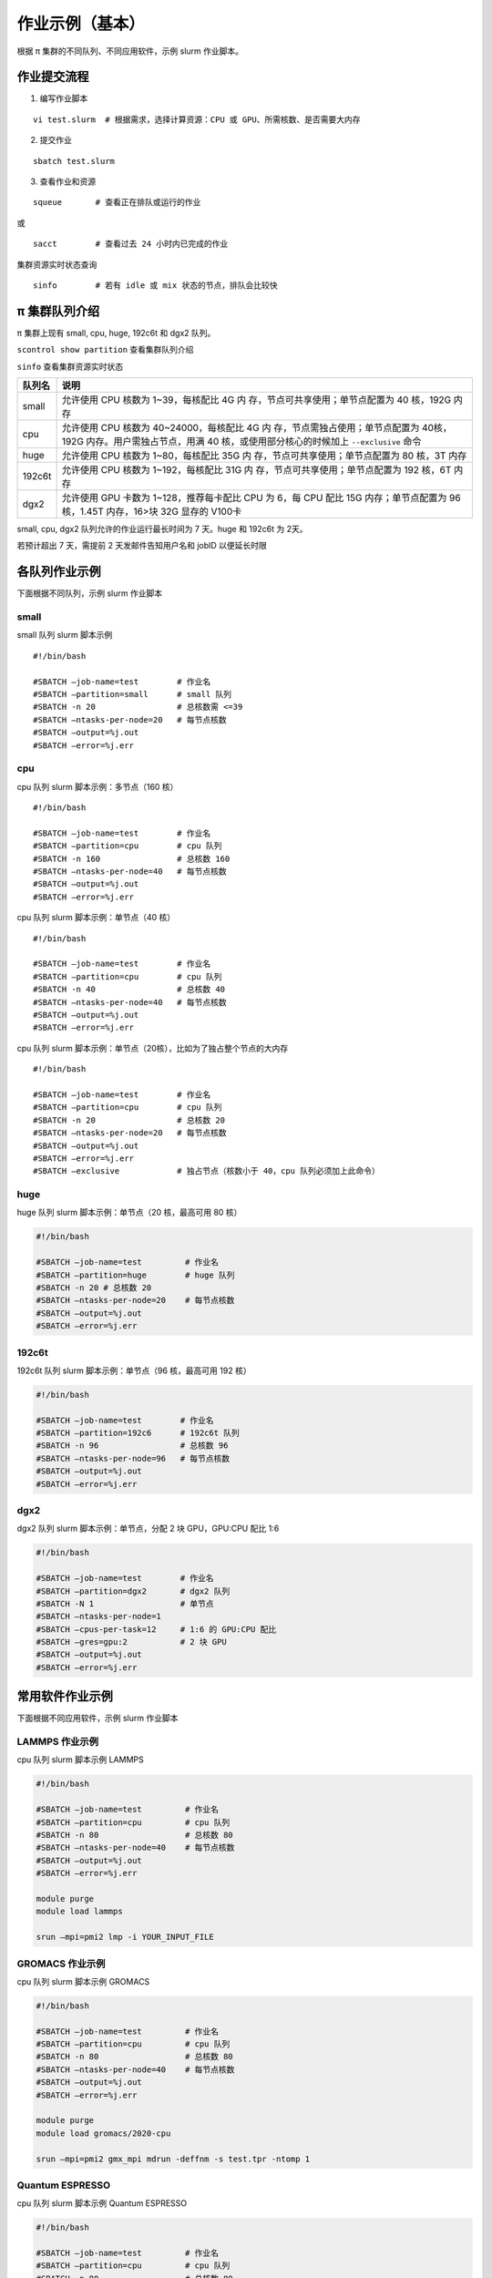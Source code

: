 作业示例（基本）
======================

根据 π 集群的不同队列、不同应用软件，示例 slurm 作业脚本。

作业提交流程
------------

1. 编写作业脚本

::

     vi test.slurm  # 根据需求，选择计算资源：CPU 或 GPU、所需核数、是否需要大内存

2. 提交作业

::

     sbatch test.slurm

3. 查看作业和资源

::

     squeue       # 查看正在排队或运行的作业

或

::

     sacct        # 查看过去 24 小时内已完成的作业

集群资源实时状态查询

::

     sinfo        # 若有 idle 或 mix 状态的节点，排队会比较快

π 集群队列介绍
--------------

π 集群上现有 small, cpu, huge, 192c6t 和 dgx2 队列。

``scontrol show partition`` 查看集群队列介绍

``sinfo`` 查看集群资源实时状态

+---------------+-----------------------------------+
| 队列名        | 说明                              |
+===============+===================================+
| small         | 允许使用 CPU 核数为               |
|               | 1~39，每核配比 4G                 |
|               | 内                                |
|               | 存，节点可共享使用；单节点配置为  |
|               | 40 核，192G 内存                  |
+---------------+-----------------------------------+
| cpu           | 允许使用 CPU 核数为               |
|               | 40~24000，每核配比 4G             |
|               | 内                                |
|               | 存，节点需独占使用；单节点配置为  |
|               | 40核，192G                        |
|               | 内存。用户需独占节点，用满 40     |
|               | 核，或使用部分核心的时候加上      |
|               | ``--exclusive`` 命令              |
+---------------+-----------------------------------+
| huge          | 允许使用 CPU 核数为               |
|               | 1~80，每核配比 35G                |
|               | 内                                |
|               | 存，节点可共享使用；单节点配置为  |
|               | 80 核，3T 内存                    |
+---------------+-----------------------------------+
| 192c6t        | 允许使用 CPU 核数为               |
|               | 1~192，每核配比 31G               |
|               | 内                                |
|               | 存，节点可共享使用；单节点配置为  |
|               | 192 核，6T 内存                   |
+---------------+-----------------------------------+
| dgx2          | 允许使用 GPU 卡数为               |
|               | 1~128，推荐每卡配比 CPU 为 6，每  |
|               | CPU 配比 15G 内存；单节点配置为   |
|               | 96 核，1.45T 内存，16>块 32G      |
|               | 显存的 V100卡                     |
+---------------+-----------------------------------+

small, cpu, dgx2 队列允许的作业运行最长时间为 7 天。huge 和 192c6t 为 2天。

若预计超出 7 天，需提前 2 天发邮件告知用户名和 jobID 以便延长时限



各队列作业示例
--------------

下面根据不同队列，示例 slurm 作业脚本

small
~~~~~~~~~~

small 队列 slurm 脚本示例

::

   #!/bin/bash

   #SBATCH –job-name=test        # 作业名 
   #SBATCH –partition=small      # small 队列
   #SBATCH -n 20                 # 总核数需 <=39 
   #SBATCH –ntasks-per-node=20   # 每节点核数
   #SBATCH –output=%j.out 
   #SBATCH –error=%j.err


cpu
~~~~~~~~

cpu 队列 slurm 脚本示例：多节点（160 核）


::

   #!/bin/bash

   #SBATCH –job-name=test        # 作业名 
   #SBATCH –partition=cpu        # cpu 队列
   #SBATCH -n 160                # 总核数 160 
   #SBATCH –ntasks-per-node=40   # 每节点核数
   #SBATCH –output=%j.out 
   #SBATCH –error=%j.err


cpu 队列 slurm 脚本示例：单节点（40 核）

::

   #!/bin/bash

   #SBATCH –job-name=test        # 作业名 
   #SBATCH –partition=cpu        # cpu 队列
   #SBATCH -n 40                 # 总核数 40 
   #SBATCH –ntasks-per-node=40   # 每节点核数
   #SBATCH –output=%j.out 
   #SBATCH –error=%j.err 


cpu 队列 slurm 脚本示例：单节点（20核），比如为了独占整个节点的大内存

::

   #!/bin/bash

   #SBATCH –job-name=test        # 作业名 
   #SBATCH –partition=cpu        # cpu 队列
   #SBATCH -n 20                 # 总核数 20 
   #SBATCH –ntasks-per-node=20   # 每节点核数
   #SBATCH –output=%j.out 
   #SBATCH –error=%j.err 
   #SBATCH –exclusive            # 独占节点（核数小于 40，cpu 队列必须加上此命令）


huge
~~~~~~~~~

huge 队列 slurm 脚本示例：单节点（20 核，最高可用 80 核）

.. code:: bash

   #!/bin/bash

   #SBATCH –job-name=test         # 作业名 
   #SBATCH –partition=huge        # huge 队列
   #SBATCH -n 20 # 总核数 20 
   #SBATCH –ntasks-per-node=20    # 每节点核数
   #SBATCH –output=%j.out 
   #SBATCH –error=%j.err

192c6t
~~~~~~

192c6t 队列 slurm 脚本示例：单节点（96 核，最高可用 192 核）

.. code:: bash

   #!/bin/bash

   #SBATCH –job-name=test        # 作业名 
   #SBATCH –partition=192c6      # 192c6t 队列
   #SBATCH -n 96                 # 总核数 96 
   #SBATCH –ntasks-per-node=96   # 每节点核数
   #SBATCH –output=%j.out 
   #SBATCH –error=%j.err

dgx2
~~~~

dgx2 队列 slurm 脚本示例：单节点，分配 2 块 GPU，GPU:CPU 配比 1:6

.. code:: bash

   #!/bin/bash

   #SBATCH –job-name=test        # 作业名 
   #SBATCH –partition=dgx2       # dgx2 队列
   #SBATCH -N 1                  # 单节点 
   #SBATCH –ntasks-per-node=1
   #SBATCH –cpus-per-task=12     # 1:6 的 GPU:CPU 配比  
   #SBATCH –gres=gpu:2           # 2 块 GPU 
   #SBATCH –output=%j.out 
   #SBATCH –error=%j.err



常用软件作业示例
----------------

下面根据不同应用软件，示例 slurm 作业脚本

LAMMPS 作业示例
~~~~~~~~~~~~~~~~~~~~~~~~~~~~

cpu 队列 slurm 脚本示例 LAMMPS

.. code:: bash

   #!/bin/bash

   #SBATCH –job-name=test         # 作业名 
   #SBATCH –partition=cpu         # cpu 队列
   #SBATCH -n 80                  # 总核数 80 
   #SBATCH –ntasks-per-node=40    # 每节点核数
   #SBATCH –output=%j.out 
   #SBATCH –error=%j.err

   module purge
   module load lammps

   srun –mpi=pmi2 lmp -i YOUR_INPUT_FILE


GROMACS 作业示例
~~~~~~~~~~~~~~~~~~~~~~~~~~~~~

cpu 队列 slurm 脚本示例 GROMACS

.. code:: bash

   #!/bin/bash

   #SBATCH –job-name=test         # 作业名 
   #SBATCH –partition=cpu         # cpu 队列
   #SBATCH -n 80                  # 总核数 80 
   #SBATCH –ntasks-per-node=40    # 每节点核数
   #SBATCH –output=%j.out 
   #SBATCH –error=%j.err

   module purge
   module load gromacs/2020-cpu

   srun –mpi=pmi2 gmx_mpi mdrun -deffnm -s test.tpr -ntomp 1

Quantum ESPRESSO
~~~~~~~~~~~~~~~~~~~~~~~~~~~~~~

cpu 队列 slurm 脚本示例 Quantum ESPRESSO

.. code:: bash

   #!/bin/bash

   #SBATCH –job-name=test         # 作业名 
   #SBATCH –partition=cpu         # cpu 队列
   #SBATCH -n 80                  # 总核数 80 
   #SBATCH –ntasks-per-node=40    # 每节点核数
   #SBATCH –output=%j.out 
   #SBATCH –error=%j.err

   module purge
   module load quantum-espresso

   srun –mpi=pmi2 pw.x -i test.in



OpenFOAM
~~~~~~~~~~~~~~~~~~~~~~

cpu 队列 slurm 脚本示例 OpenFoam

.. code:: bash

   #!/bin/bash

   #SBATCH –job-name=test         # 作业名 
   #SBATCH –partition=cpu         # cpu 队列
   #SBATCH -n 80                  # 总核数 80 
   #SBATCH –ntasks-per-node=40    # 每节点核数
   #SBATCH –output=%j.out 
   #SBATCH –error=%j.err

   module purge
   module load quantum-espresso

   srun –mpi=pmi2 icoFoam -parallel

TensorFlow
~~~~~~~~~~~~~~~~~~~~~~~~

gpu 队列 slurm 脚本示例 TensorFlow

.. code:: bash

   #!/bin/bash

   #SBATCH -J test 
   #SBATCH -p dgx2 
   #SBATCH -o %j.out 
   #SBATCH -e %j.err
   #SBATCH -N 1 
   #SBATCH –ntasks-per-node=1 
   #SBATCH –cpus-per-task=12
   #SBATCH –gres=gpu:2

   module load miniconda3 
   source activate tf-env

   python -c ’import tensorflow as tf; \
          print(tf.__version__); \
          print(tf.test.is_gpu_available());’ 


其它示例
--------


Job Array 阵列作业
~~~~~~~~~~~~~~~~~~

一批作业，若所需资源和内容相似，可借助 Job Array 批量提交。Job Array
中的每一个作业在调度时视为独立的作业。

cpu 队列 slurm 脚本示例 array

.. code:: bash

   #!/bin/bash
   
   #SBATCH --job-name=test           # 作业名
   #SBATCH --partition=small         # small 队列
   #SBATCH -n 1                      # 总核数 1
   #SBATCH --ntasks-per-node=1       # 每节点核数
   #SBATCH --output=array_%A_%a.out
   #SBATCH --output=array_%A_%a.err
   #SBATCH --array=1-20%10           # 总共 20 个子任务，每次最多同时运行 10 个

   echo $SLURM_ARRAY_TASK_ID


作业状态邮件提醒
~~~~~~~~~~~~~~~~

–mail-type= 指定状态发生时，发送邮件通知: ALL, BEGIN, END, FAIL

small 队列 slurm 脚本示例：邮件提醒

.. code:: bash

   #!/bin/bash

   #SBATCH --job-name=test           
   #SBATCH --partition=small         
   #SBATCH -n 20                     
   #SBATCH --ntasks-per-node=20
   #SBATCH --output=%j.out
   #SBATCH --error=%j.err
   #SBATCH --mail-type=end           # 作业结束时，邮件提醒
   #SBATCH --mail-user=XX@sjtu.edu.cn

